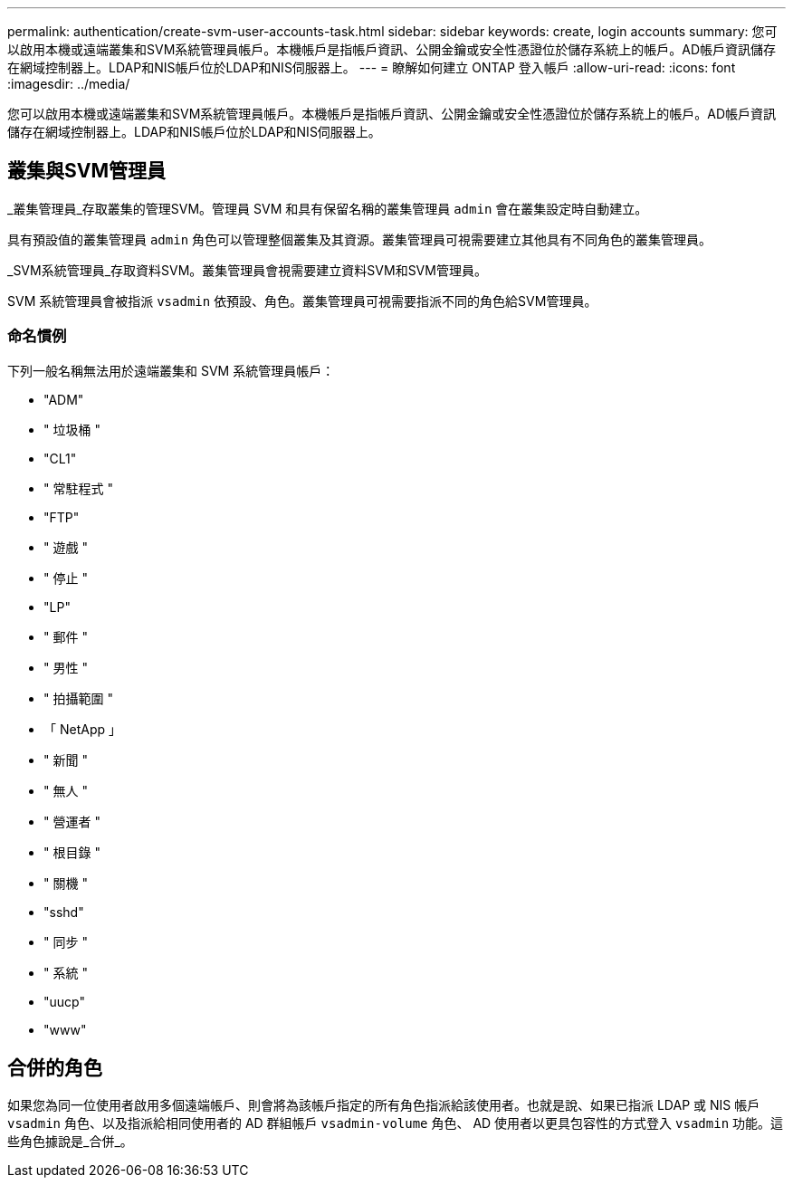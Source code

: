 ---
permalink: authentication/create-svm-user-accounts-task.html 
sidebar: sidebar 
keywords: create, login accounts 
summary: 您可以啟用本機或遠端叢集和SVM系統管理員帳戶。本機帳戶是指帳戶資訊、公開金鑰或安全性憑證位於儲存系統上的帳戶。AD帳戶資訊儲存在網域控制器上。LDAP和NIS帳戶位於LDAP和NIS伺服器上。 
---
= 瞭解如何建立 ONTAP 登入帳戶
:allow-uri-read: 
:icons: font
:imagesdir: ../media/


[role="lead"]
您可以啟用本機或遠端叢集和SVM系統管理員帳戶。本機帳戶是指帳戶資訊、公開金鑰或安全性憑證位於儲存系統上的帳戶。AD帳戶資訊儲存在網域控制器上。LDAP和NIS帳戶位於LDAP和NIS伺服器上。



== 叢集與SVM管理員

_叢集管理員_存取叢集的管理SVM。管理員 SVM 和具有保留名稱的叢集管理員 `admin` 會在叢集設定時自動建立。

具有預設值的叢集管理員 `admin` 角色可以管理整個叢集及其資源。叢集管理員可視需要建立其他具有不同角色的叢集管理員。

_SVM系統管理員_存取資料SVM。叢集管理員會視需要建立資料SVM和SVM管理員。

SVM 系統管理員會被指派 `vsadmin` 依預設、角色。叢集管理員可視需要指派不同的角色給SVM管理員。



=== 命名慣例

下列一般名稱無法用於遠端叢集和 SVM 系統管理員帳戶：

* "ADM"
* " 垃圾桶 "
* "CL1"
* " 常駐程式 "
* "FTP"
* " 遊戲 "
* " 停止 "
* "LP"
* " 郵件 "
* " 男性 "
* " 拍攝範圍 "
* 「 NetApp 」
* " 新聞 "
* " 無人 "
* " 營運者 "
* " 根目錄 "
* " 關機 "
* "sshd"
* " 同步 "
* " 系統 "
* "uucp"
* "www"




== 合併的角色

如果您為同一位使用者啟用多個遠端帳戶、則會將為該帳戶指定的所有角色指派給該使用者。也就是說、如果已指派 LDAP 或 NIS 帳戶 `vsadmin` 角色、以及指派給相同使用者的 AD 群組帳戶 `vsadmin-volume` 角色、 AD 使用者以更具包容性的方式登入 `vsadmin` 功能。這些角色據說是_合併_。
